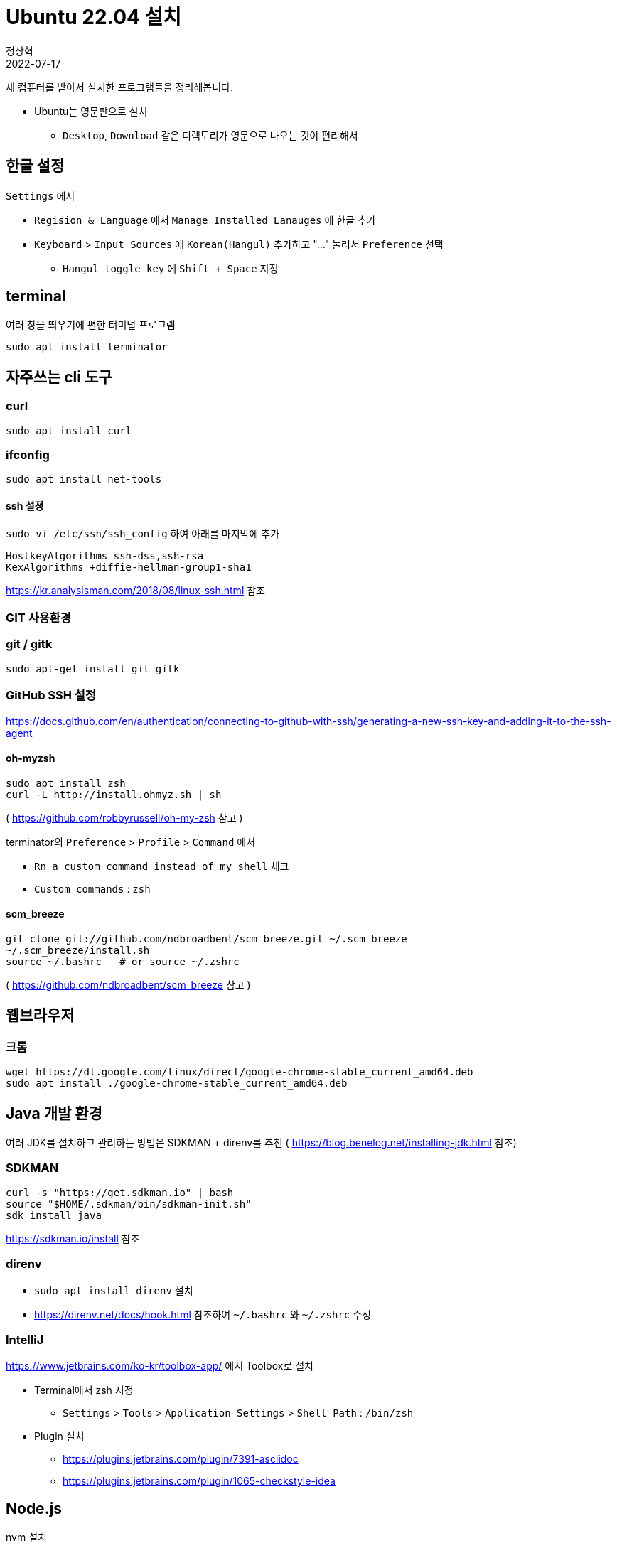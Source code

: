 = Ubuntu 22.04 설치
정상혁
2022-07-17
:jbake-type: post
:jbake-status: published
:jbake-tags: linux
:idprefix:

새 컴퓨터를 받아서 설치한 프로그램들을 정리해봅니다.

* Ubuntu는 영문판으로 설치
** `Desktop`, `Download` 같은 디렉토리가 영문으로 나오는 것이 편리해서

== 한글 설정
`Settings` 에서

* `Regision & Language` 에서 `Manage Installed Lanauges` 에 한글 추가
* `Keyboard` > `Input Sources` 에 `Korean(Hangul)` 추가하고 "..." 눌러서 `Preference` 선택
** `Hangul toggle key` 에 `Shift + Space` 지정

== terminal
여러 창을 띄우기에 편한 터미널 프로그램

`sudo apt install terminator`

== 자주쓰는 cli 도구

=== curl

`sudo apt install curl`

=== ifconfig

`sudo apt install net-tools`

==== ssh 설정

`sudo vi /etc/ssh/ssh_config` 하여 아래를 마지막에 추가

[source]
----
HostkeyAlgorithms ssh-dss,ssh-rsa
KexAlgorithms +diffie-hellman-group1-sha1
----

https://kr.analysisman.com/2018/08/linux-ssh.html 참조

=== GIT 사용환경

=== git / gitk

`sudo apt-get install git gitk`

=== GitHub SSH 설정

https://docs.github.com/en/authentication/connecting-to-github-with-ssh/generating-a-new-ssh-key-and-adding-it-to-the-ssh-agent

==== oh-myzsh

[source]
----
sudo apt install zsh
curl -L http://install.ohmyz.sh | sh
----

( https://github.com/robbyrussell/oh-my-zsh 참고 )

terminator의 `Preference` > `Profile` > `Command` 에서

* `Rn a custom command instead of my shell` 체크
* `Custom commands` : `zsh`

==== scm_breeze

[source]
----
git clone git://github.com/ndbroadbent/scm_breeze.git ~/.scm_breeze
~/.scm_breeze/install.sh
source ~/.bashrc   # or source ~/.zshrc
----

( https://github.com/ndbroadbent/scm_breeze 참고 )

== 웹브라우저

=== 크롬

[source]
----
wget https://dl.google.com/linux/direct/google-chrome-stable_current_amd64.deb
sudo apt install ./google-chrome-stable_current_amd64.deb
----

== Java 개발 환경
여러 JDK를 설치하고 관리하는 방법은 SDKMAN + direnv를 추천 ( https://blog.benelog.net/installing-jdk.html 참조)

=== SDKMAN
[source]
----
curl -s "https://get.sdkman.io" | bash
source "$HOME/.sdkman/bin/sdkman-init.sh"
sdk install java
----

https://sdkman.io/install 참조

=== direnv
* `sudo apt install direnv` 설치
* https://direnv.net/docs/hook.html 참조하여 `~/.bashrc` 와 `~/.zshrc` 수정

=== IntelliJ
https://www.jetbrains.com/ko-kr/toolbox-app/ 에서 Toolbox로 설치


* Terminal에서 zsh 지정
** `Settings` > `Tools` > `Application Settings` > `Shell Path` : `/bin/zsh`
* Plugin 설치
** https://plugins.jetbrains.com/plugin/7391-asciidoc
** https://plugins.jetbrains.com/plugin/1065-checkstyle-idea

== Node.js
nvm 설치

== 미디어 도구

=== Pinta

`sudo apt install pinta`

=== VidCutter

`sudo snap install vidcutter`

https://github.com/ozmartian/vidcutter 참조

=== ShotCut

`snap install shotcut --classic`

https://shotcut.org/ 참조

== 기타 참고
아직까지 22.04에서는 겪지 않았으나 이전 버전에서 참고한 자료

=== 무선 인터넷 안 잡힐 때

* `rfkill list all`
* http://askubuntu.com/questions/380586/wireless-is-disabled-by-hardware-switch-wifi-doesnt-work-hard-blocked-yes
* http://askubuntu.com/questions/847250/new-ubuntu-16-04-with-no-wifi/847282

=== NGINX 설치 후 자동으로 시작 안하게

`sudo update-rc.d -f nginx disable`

### Secure Boot
https://wiki.ubuntu.com/UEFI/SecureBoot 참조

